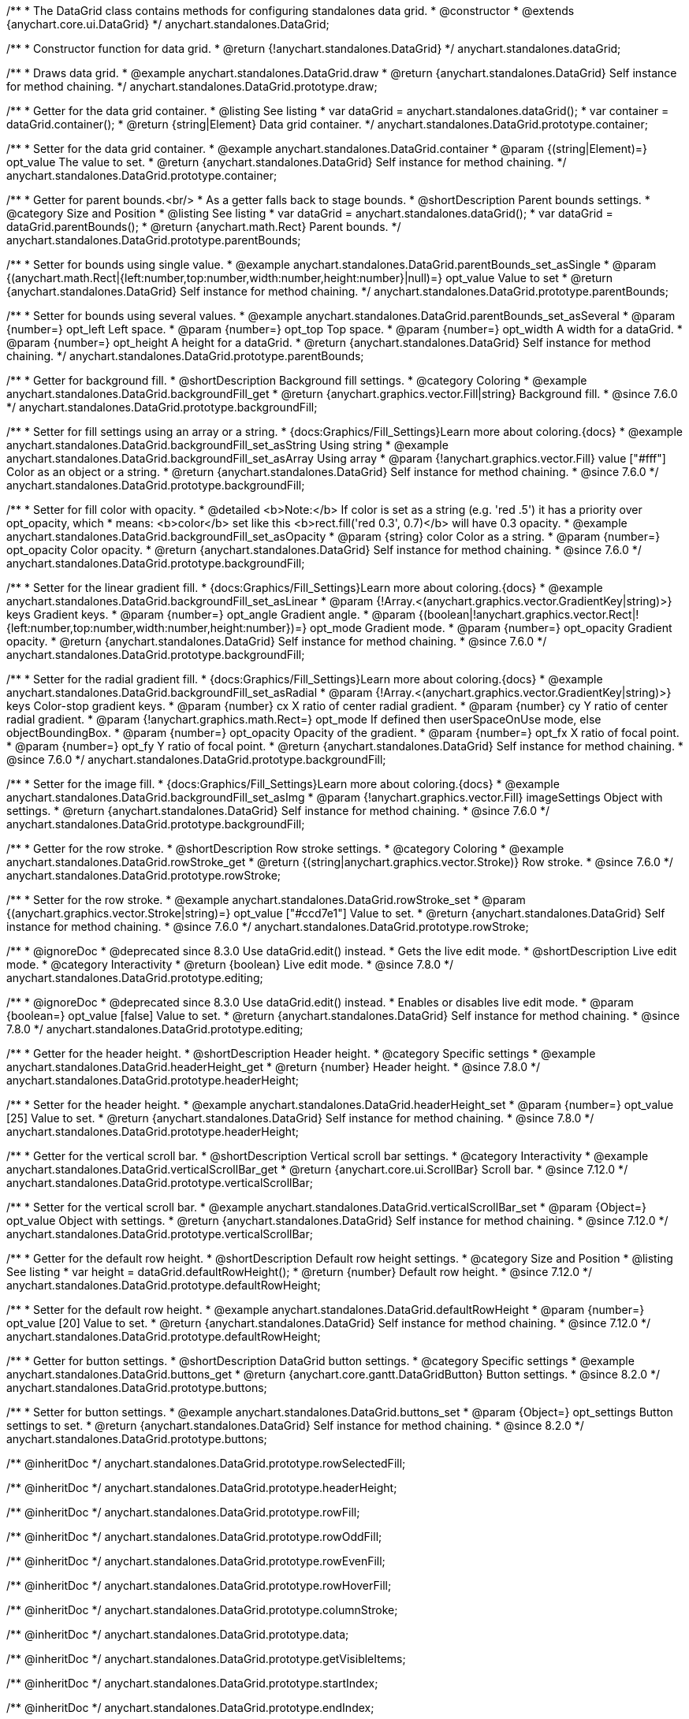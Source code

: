 /**
 * The DataGrid class contains methods for configuring standalones data grid.
 * @constructor
 * @extends {anychart.core.ui.DataGrid}
 */
anychart.standalones.DataGrid;

/**
 * Constructor function for data grid.
 * @return {!anychart.standalones.DataGrid}
 */
anychart.standalones.dataGrid;


//----------------------------------------------------------------------------------------------------------------------
//
//  anychart.standalones.DataGrid.prototype.draw
//
//----------------------------------------------------------------------------------------------------------------------

/**
 * Draws data grid.
 * @example anychart.standalones.DataGrid.draw
 * @return {anychart.standalones.DataGrid} Self instance for method chaining.
 */
anychart.standalones.DataGrid.prototype.draw;


//----------------------------------------------------------------------------------------------------------------------
//
//  anychart.standalones.DataGrid.prototype.container
//
//----------------------------------------------------------------------------------------------------------------------

/**
 * Getter for the data grid container.
 * @listing See listing
 * var dataGrid = anychart.standalones.dataGrid();
 * var container = dataGrid.container();
 * @return {string|Element} Data grid container.
 */
anychart.standalones.DataGrid.prototype.container;

/**
 * Setter for the data grid container.
 * @example anychart.standalones.DataGrid.container
 * @param {(string|Element)=} opt_value The value to set.
 * @return {anychart.standalones.DataGrid} Self instance for method chaining.
 */
anychart.standalones.DataGrid.prototype.container;


//----------------------------------------------------------------------------------------------------------------------
//
//  anychart.standalones.DataGrid.prototype.parentBounds
//
//----------------------------------------------------------------------------------------------------------------------

/**
 * Getter for parent bounds.<br/>
 * As a getter falls back to stage bounds.
 * @shortDescription Parent bounds settings.
 * @category Size and Position
 * @listing See listing
 * var dataGrid = anychart.standalones.dataGrid();
 * var dataGrid = dataGrid.parentBounds();
 * @return {anychart.math.Rect} Parent bounds.
 */
anychart.standalones.DataGrid.prototype.parentBounds;

/**
 * Setter for bounds using single value.
 * @example anychart.standalones.DataGrid.parentBounds_set_asSingle
 * @param {(anychart.math.Rect|{left:number,top:number,width:number,height:number}|null)=} opt_value Value to set
 * @return {anychart.standalones.DataGrid} Self instance for method chaining.
 */
anychart.standalones.DataGrid.prototype.parentBounds;

/**
 * Setter for bounds using several values.
 * @example anychart.standalones.DataGrid.parentBounds_set_asSeveral
 * @param {number=} opt_left Left space.
 * @param {number=} opt_top Top space.
 * @param {number=} opt_width A width for a dataGrid.
 * @param {number=} opt_height A height for a dataGrid.
 * @return {anychart.standalones.DataGrid} Self instance for method chaining.
 */
anychart.standalones.DataGrid.prototype.parentBounds;


//----------------------------------------------------------------------------------------------------------------------
//
//  anychart.standalones.DataGrid.prototype.backgroundFill
//
//----------------------------------------------------------------------------------------------------------------------

/**
 * Getter for background fill.
 * @shortDescription Background fill settings.
 * @category Coloring
 * @example anychart.standalones.DataGrid.backgroundFill_get
 * @return {anychart.graphics.vector.Fill|string} Background fill.
 * @since 7.6.0
 */
anychart.standalones.DataGrid.prototype.backgroundFill;

/**
 * Setter for fill settings using an array or a string.
 * {docs:Graphics/Fill_Settings}Learn more about coloring.{docs}
 * @example anychart.standalones.DataGrid.backgroundFill_set_asString Using string
 * @example anychart.standalones.DataGrid.backgroundFill_set_asArray Using array
 * @param {!anychart.graphics.vector.Fill} value ["#fff"] Color as an object or a string.
 * @return {anychart.standalones.DataGrid} Self instance for method chaining.
 * @since 7.6.0
 */
anychart.standalones.DataGrid.prototype.backgroundFill;

/**
 * Setter for fill color with opacity.
 * @detailed <b>Note:</b> If color is set as a string (e.g. 'red .5') it has a priority over opt_opacity, which
 * means: <b>color</b> set like this <b>rect.fill('red 0.3', 0.7)</b> will have 0.3 opacity.
 * @example anychart.standalones.DataGrid.backgroundFill_set_asOpacity
 * @param {string} color Color as a string.
 * @param {number=} opt_opacity Color opacity.
 * @return {anychart.standalones.DataGrid} Self instance for method chaining.
 * @since 7.6.0
 */
anychart.standalones.DataGrid.prototype.backgroundFill;

/**
 * Setter for the linear gradient fill.
 * {docs:Graphics/Fill_Settings}Learn more about coloring.{docs}
 * @example anychart.standalones.DataGrid.backgroundFill_set_asLinear
 * @param {!Array.<(anychart.graphics.vector.GradientKey|string)>} keys Gradient keys.
 * @param {number=} opt_angle Gradient angle.
 * @param {(boolean|!anychart.graphics.vector.Rect|!{left:number,top:number,width:number,height:number})=} opt_mode Gradient mode.
 * @param {number=} opt_opacity Gradient opacity.
 * @return {anychart.standalones.DataGrid} Self instance for method chaining.
 * @since 7.6.0
 */
anychart.standalones.DataGrid.prototype.backgroundFill;

/**
 * Setter for the radial gradient fill.
 * {docs:Graphics/Fill_Settings}Learn more about coloring.{docs}
 * @example anychart.standalones.DataGrid.backgroundFill_set_asRadial
 * @param {!Array.<(anychart.graphics.vector.GradientKey|string)>} keys Color-stop gradient keys.
 * @param {number} cx X ratio of center radial gradient.
 * @param {number} cy Y ratio of center radial gradient.
 * @param {!anychart.graphics.math.Rect=} opt_mode If defined then userSpaceOnUse mode, else objectBoundingBox.
 * @param {number=} opt_opacity Opacity of the gradient.
 * @param {number=} opt_fx X ratio of focal point.
 * @param {number=} opt_fy Y ratio of focal point.
 * @return {anychart.standalones.DataGrid} Self instance for method chaining.
 * @since 7.6.0
 */
anychart.standalones.DataGrid.prototype.backgroundFill;

/**
 * Setter for the image fill.
 * {docs:Graphics/Fill_Settings}Learn more about coloring.{docs}
 * @example anychart.standalones.DataGrid.backgroundFill_set_asImg
 * @param {!anychart.graphics.vector.Fill} imageSettings Object with settings.
 * @return {anychart.standalones.DataGrid} Self instance for method chaining.
 * @since 7.6.0
 */
anychart.standalones.DataGrid.prototype.backgroundFill;


//----------------------------------------------------------------------------------------------------------------------
//
//  anychart.standalones.DataGrid.prototype.rowStroke
//
//----------------------------------------------------------------------------------------------------------------------

/**
 * Getter for the row stroke.
 * @shortDescription Row stroke settings.
 * @category Coloring
 * @example anychart.standalones.DataGrid.rowStroke_get
 * @return {(string|anychart.graphics.vector.Stroke)} Row stroke.
 * @since 7.6.0
 */
anychart.standalones.DataGrid.prototype.rowStroke;

/**
 * Setter for the row stroke.
 * @example anychart.standalones.DataGrid.rowStroke_set
 * @param {(anychart.graphics.vector.Stroke|string)=} opt_value ["#ccd7e1"] Value to set.
 * @return {anychart.standalones.DataGrid} Self instance for method chaining.
 * @since 7.6.0
 */
anychart.standalones.DataGrid.prototype.rowStroke;

//----------------------------------------------------------------------------------------------------------------------
//
//  anychart.standalones.DataGrid.prototype.editing
//
//----------------------------------------------------------------------------------------------------------------------

/**
 * @ignoreDoc
 * @deprecated since 8.3.0 Use dataGrid.edit() instead.
 * Gets the live edit mode.
 * @shortDescription Live edit mode.
 * @category Interactivity
 * @return {boolean} Live edit mode.
 * @since 7.8.0
 */
anychart.standalones.DataGrid.prototype.editing;

/**
 * @ignoreDoc
 * @deprecated since 8.3.0 Use dataGrid.edit() instead.
 * Enables or disables live edit mode.
 * @param {boolean=} opt_value [false] Value to set.
 * @return {anychart.standalones.DataGrid} Self instance for method chaining.
 * @since 7.8.0
 */
anychart.standalones.DataGrid.prototype.editing;


//----------------------------------------------------------------------------------------------------------------------
//
//  anychart.standalones.DataGrid.prototype.headerHeight
//
//----------------------------------------------------------------------------------------------------------------------

/**
 * Getter for the header height.
 * @shortDescription Header height.
 * @category Specific settings
 * @example anychart.standalones.DataGrid.headerHeight_get
 * @return {number} Header height.
 * @since 7.8.0
 */
anychart.standalones.DataGrid.prototype.headerHeight;

/**
 * Setter for the header height.
 * @example anychart.standalones.DataGrid.headerHeight_set
 * @param {number=} opt_value [25] Value to set.
 * @return {anychart.standalones.DataGrid} Self instance for method chaining.
 * @since 7.8.0
 */
anychart.standalones.DataGrid.prototype.headerHeight;

//----------------------------------------------------------------------------------------------------------------------
//
//  anychart.standalones.DataGrid.prototype.verticalScrollBar
//
//----------------------------------------------------------------------------------------------------------------------

/**
 * Getter for the vertical scroll bar.
 * @shortDescription Vertical scroll bar settings.
 * @category Interactivity
 * @example anychart.standalones.DataGrid.verticalScrollBar_get
 * @return {anychart.core.ui.ScrollBar} Scroll bar.
 * @since 7.12.0
 */
anychart.standalones.DataGrid.prototype.verticalScrollBar;

/**
 * Setter for the vertical scroll bar.
 * @example anychart.standalones.DataGrid.verticalScrollBar_set
 * @param {Object=} opt_value Object with settings.
 * @return {anychart.standalones.DataGrid} Self instance for method chaining.
 * @since 7.12.0
 */
anychart.standalones.DataGrid.prototype.verticalScrollBar;

//----------------------------------------------------------------------------------------------------------------------
//
//  anychart.standalones.DataGrid.prototype.defaultRowHeight
//
//----------------------------------------------------------------------------------------------------------------------

/**
 * Getter for the default row height.
 * @shortDescription Default row height settings.
 * @category Size and Position
 * @listing See listing
 * var height = dataGrid.defaultRowHeight();
 * @return {number} Default row height.
 * @since 7.12.0
 */
anychart.standalones.DataGrid.prototype.defaultRowHeight;

/**
 * Setter for the default row height.
 * @example anychart.standalones.DataGrid.defaultRowHeight
 * @param {number=} opt_value [20] Value to set.
 * @return {anychart.standalones.DataGrid} Self instance for method chaining.
 * @since 7.12.0
 */
anychart.standalones.DataGrid.prototype.defaultRowHeight;

//----------------------------------------------------------------------------------------------------------------------
//
//  anychart.standalones.DataGrid.prototype.buttons
//
//----------------------------------------------------------------------------------------------------------------------

/**
 * Getter for button settings.
 * @shortDescription DataGrid button settings.
 * @category Specific settings
 * @example anychart.standalones.DataGrid.buttons_get
 * @return {anychart.core.gantt.DataGridButton} Button settings.
 * @since 8.2.0
 */
anychart.standalones.DataGrid.prototype.buttons;

/**
 * Setter for button settings.
 * @example anychart.standalones.DataGrid.buttons_set
 * @param {Object=} opt_settings Button settings to set.
 * @return {anychart.standalones.DataGrid} Self instance for method chaining.
 * @since 8.2.0
 */
anychart.standalones.DataGrid.prototype.buttons;

/** @inheritDoc */
anychart.standalones.DataGrid.prototype.rowSelectedFill;

/** @inheritDoc */
anychart.standalones.DataGrid.prototype.headerHeight;

/** @inheritDoc */
anychart.standalones.DataGrid.prototype.rowFill;

/** @inheritDoc */
anychart.standalones.DataGrid.prototype.rowOddFill;

/** @inheritDoc */
anychart.standalones.DataGrid.prototype.rowEvenFill;

/** @inheritDoc */
anychart.standalones.DataGrid.prototype.rowHoverFill;

/** @inheritDoc */
anychart.standalones.DataGrid.prototype.columnStroke;

/** @inheritDoc */
anychart.standalones.DataGrid.prototype.data;

/** @inheritDoc */
anychart.standalones.DataGrid.prototype.getVisibleItems;

/** @inheritDoc */
anychart.standalones.DataGrid.prototype.startIndex;

/** @inheritDoc */
anychart.standalones.DataGrid.prototype.endIndex;

/** @inheritDoc */
anychart.standalones.DataGrid.prototype.verticalOffset;

/** @inheritDoc */
anychart.standalones.DataGrid.prototype.horizontalOffset;

/** @inheritDoc */
anychart.standalones.DataGrid.prototype.tooltip;

/** @inheritDoc */
anychart.standalones.DataGrid.prototype.column;

/** @inheritDoc */
anychart.standalones.DataGrid.prototype.getHorizontalScrollBar;

/** @inheritDoc */
anychart.standalones.DataGrid.prototype.bounds;

/** @inheritDoc */
anychart.standalones.DataGrid.prototype.left;

/** @inheritDoc */
anychart.standalones.DataGrid.prototype.right;

/** @inheritDoc */
anychart.standalones.DataGrid.prototype.top;

/** @inheritDoc */
anychart.standalones.DataGrid.prototype.bottom;

/** @inheritDoc */
anychart.standalones.DataGrid.prototype.width;

/** @inheritDoc */
anychart.standalones.DataGrid.prototype.height;

/** @inheritDoc */
anychart.standalones.DataGrid.prototype.minWidth;

/** @inheritDoc */
anychart.standalones.DataGrid.prototype.minHeight;

/** @inheritDoc */
anychart.standalones.DataGrid.prototype.maxWidth;

/** @inheritDoc */
anychart.standalones.DataGrid.prototype.maxHeight;

/** @inheritDoc */
anychart.standalones.DataGrid.prototype.getPixelBounds;

/** @inheritDoc */
anychart.standalones.DataGrid.prototype.zIndex;

/** @inheritDoc */
anychart.standalones.DataGrid.prototype.enabled;

/** @inheritDoc */
anychart.standalones.DataGrid.prototype.print;

/** @inheritDoc */
anychart.standalones.DataGrid.prototype.listen;

/** @inheritDoc */
anychart.standalones.DataGrid.prototype.listenOnce;

/** @inheritDoc */
anychart.standalones.DataGrid.prototype.unlisten;

/** @inheritDoc */
anychart.standalones.DataGrid.prototype.unlistenByKey;

/** @inheritDoc */
anychart.standalones.DataGrid.prototype.removeAllListeners;

/** @inheritDoc */
anychart.standalones.DataGrid.prototype.labels;

/** @inheritDoc */
anychart.standalones.DataGrid.prototype.onEditEnd;

/** @inheritDoc */
anychart.standalones.DataGrid.prototype.onEditStart;

/** @inheritDoc */
anychart.standalones.DataGrid.prototype.edit;

/**
 * @inheritDoc
 * @ignoreDoc
 * @deprecated since 8.3.0 Use timeline.edit().fill() instead.
 */
anychart.standalones.DataGrid.prototype.editStructurePreviewFill;

/**
 * @inheritDoc
 * @ignoreDoc
 * @deprecated since 8.3.0 Use timeline.edit().fill() instead.
 */
anychart.standalones.DataGrid.prototype.editStructurePreviewStroke;

/**
 * @inheritDoc
 * @ignoreDoc
 * @deprecated since 8.3.0 Use timeline.edit().fill() instead.
 */
anychart.standalones.DataGrid.prototype.editStructurePreviewDashStroke;

